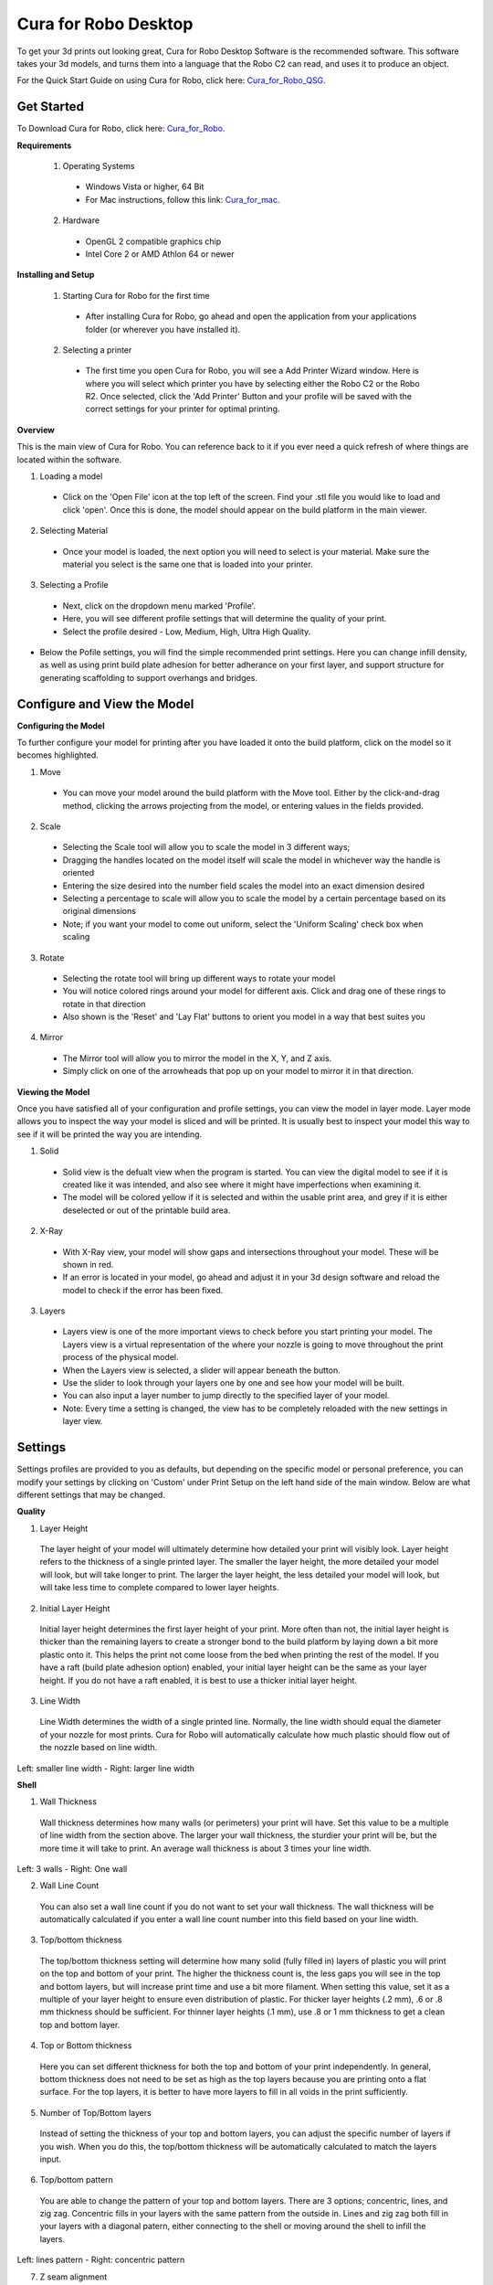 .. Sphinx RTD theme demo documentation master file, created by
   sphinx-quickstart on Sun Nov  3 11:56:36 2013.
   You can adapt this file completely to your liking, but it should at least
   contain the root `toctree` directive.

=================================================
Cura for Robo Desktop
=================================================
To get your 3d prints out looking great, Cura for Robo Desktop Software is the recommended software. This software takes your 3d models, and turns them into a language that the Robo C2 can read, and uses it to produce an object. 

For the Quick Start Guide on using Cura for Robo, click here: Cura_for_Robo_QSG_.

.. _Cura_for_Robo_QSG: https://www.robo3d.com/curaqsg

Get Started
-----------

To Download Cura for Robo, click here: Cura_for_Robo_.

.. _Cura_For_Robo: https://www.robo3d.com/software/

**Requirements**

 1. Operating Systems
  * Windows Vista or higher, 64 Bit
  * For Mac instructions, follow this link: Cura_for_mac_.
  
.. _Cura_for_mac: https://robo3d.com/cura-for-mac/
  
 2. Hardware
  * OpenGL 2 compatible graphics chip
  * Intel Core 2 or AMD Athlon 64 or newer 

**Installing and Setup**

 1. Starting Cura for Robo for the first time
  * After installing Cura for Robo, go ahead and open the application from your applications folder (or wherever you have installed it).
 
 2. Selecting a printer
  * The first time you open Cura for Robo, you will see a Add Printer Wizard window. Here is where you will select which printer you have by selecting either the Robo C2 or the Robo R2. Once selected, click the 'Add Printer' Button and your profile will be saved with the correct settings for your printer for optimal printing.

.. image:: images/Add-Printer.PNG
   :alt: Add Printer Wizard
   :align: center

**Overview**

This is the main view of Cura for Robo. You can reference back to it if you ever need a quick refresh of where things are located within the software.

.. image:: images/Interface2.jpg
   :alt: Interface
   :align: center
   
1. Loading a model
 * Click on the 'Open File' icon at the top left of the screen. Find your .stl file you would like to load and click 'open'. Once this is done, the model should appear on the build platform in the main viewer. 
 
.. image:: images/Load-File.png
   :alt: Load File
   :align: center 
  
 * Note; you can also simply drag and drop an .stl file directly on the main viewer to load it onto the build platform
  
2. Selecting Material
 * Once your model is loaded, the next option you will need to select is your material. Make sure the material you select is the same one that is loaded into your printer. 
 
3. Selecting a Profile
 * Next, click on the dropdown menu marked 'Profile'.
 * Here, you will see different profile settings that will determine the quality of your print. 
 * Select the profile desired - Low, Medium, High, Ultra High Quality. 
  
.. image:: images/Profile-Settings.png
   :alt: Profile Settings
   :align: center   
 
* Below the Pofile settings, you will find the simple recommended print settings. Here you can change infill density, as well as using print build plate adhesion for better adherance on your first layer, and support structure for generating scaffolding to support overhangs and bridges. 
 
.. image:: images/Recommend.JPG
   :alt: Recommended Settings
   :align: center  
 
 4. Saving a File
  * In the bottom right corner of the main window, you will see a 'Save to File' button. Once your satisfied with your model and settings, go ahead and save your file. Note: if you have a USB flash drive inserted, you can save directly to the drive with the same button.
  
.. image:: images/Print.JPG
   :alt: Save File
   :align: center 
  
Configure and View the Model
-----------

**Configuring the Model**

To further configure your model for printing after you have loaded it onto the build platform, click on the model so it becomes highlighted.

1. Move
 * You can move your model around the build platform with the Move tool. Either by the click-and-drag method, clicking the arrows projecting from the model, or entering values in the fields provided.

.. image:: images/Configure.JPG
   :alt: Configure Model
   :align: center  

2. Scale
 * Selecting the Scale tool will allow you to scale the model in 3 different ways;
 * Dragging the handles located on the model itself will scale the model in whichever way the handle is oriented
 * Entering the size desired into the number field scales the model into an exact dimension desired
 * Selecting a percentage to scale will allow you to scale the model by a certain percentage based on its original dimensions
 * Note; if you want your model to come out uniform, select the 'Uniform Scaling' check box when scaling
 
.. image:: images/scale.png
   :alt: Scale Model
   :align: center
 
3. Rotate
 * Selecting the rotate tool will bring up different ways to rotate your model
 * You will notice colored rings around your model for different axis. Click and drag one of these rings to rotate in that direction
 * Also shown is the 'Reset' and 'Lay Flat' buttons to orient you model in a way that best suites you
 
.. image:: images/rotate.png
   :alt: Rotate Model
   :align: center

4. Mirror
 * The Mirror tool will allow you to mirror the model in the X, Y, and Z axis. 
 * Simply click on one of the arrowheads that pop up on your model to mirror it in that direction.

**Viewing the Model**

Once you have satisfied all of your configuration and profile settings, you can view the model in layer mode. Layer mode allows you to inspect the way your model is sliced and will be printed. It is usually best to inspect your model this way to see if it will be printed the way you are intending.

.. image:: images/View-mode.png
   :alt: View Mode
   :align: center

1. Solid
 * Solid view is the defualt view when the program is started. You can view the digital model to see if it is created like it was intended, and also see where it might have imperfections when examining it. 
 * The model will be colored yellow if it is selected and within the usable print area, and grey if it is either deselected or out of the printable build area.
 
2. X-Ray
 * With X-Ray view, your model will show gaps and intersections throughout your model. These will be shown in red. 
 * If an error is located in your model, go ahead and adjust it in your 3d design software and reload the model to check if the error has been fixed.

3. Layers
 * Layers view is one of the more important views to check before you start printing your model. The Layers view is a virtual representation of the where your nozzle is going to move throughout the print process of the physical model.
 * When the Layers view is selected, a slider will appear beneath the button.
 * Use the slider to look through your layers one by one and see how your model will be built.
 * You can also input a layer number to jump directly to the specified layer of your model.
 * Note: Every time a setting is changed, the view has to be completely reloaded with the new settings in layer view.
 
.. image:: images/layer-view.png
   :alt: View Mode
   :align: center

Settings
-----------
Settings profiles are provided to you as defaults, but depending on the specific model or personal preference, you can modify your settings by clicking on 'Custom' under Print Setup on the left hand side of the main window. Below are what different settings that may be changed. 

**Quality**

1. Layer Height

 The layer height of your model will ultimately determine how detailed your print will visibly look. Layer height refers to the thickness of a single printed layer. The smaller the layer height, the more detailed your model will look, but will take longer to print. The larger the layer height, the less detailed your model will look, but will take less time to complete compared to lower layer heights. 
 
.. image:: images/layer-height.png
   :alt: Layer Height Comparison
   :align: center

2. Initial Layer Height

 Initial layer height determines the first layer height of your print. More often than not, the initial layer height is thicker than the remaining layers to create a stronger bond to the build platform by laying down a bit more plastic onto it. This helps the print not come loose from the bed when printing the rest of the model. If you have a raft (build plate adhesion option) enabled, your initial layer height can be the same as your layer height. If you do not have a raft enabled, it is best to use a thicker initial layer height.

3. Line Width

 Line Width determines the width of a single printed line. Normally, the line width should equal the diameter of your nozzle for most prints. Cura for Robo will automatically calculate how much plastic should flow out of the nozzle based on line width. 
 
.. image:: images/line-width.png
   :alt: Line Width Comparison
   :align: center
Left: smaller line width - Right: larger line width

**Shell**

1. Wall Thickness

 Wall thickness determines how many walls (or perimeters) your print will have. Set this value to be a multiple of line width from the section above. The larger your wall thickness, the sturdier your print will be, but the more time it will take to print. An average wall thickness is about 3 times your line width.

.. image:: images/wall-thickness.png
   :alt: Wall Thickness Comparison
   :align: center
Left: 3 walls - Right: One wall

2. Wall Line Count

 You can also set a wall line count if you do not want to set your wall thickness. The wall thickness will be automatically calculated if you enter a wall line count number into this field based on your line width.

3. Top/bottom thickness

 The top/bottom thickness setting will determine how many solid (fully filled in) layers of plastic you will print on the top and bottom of your print. The higher the thickness count is, the less gaps you will see in the top and bottom layers, but will increase print time and use a bit more filament. When setting this value, set it as a multiple of your layer height to ensure even distribution of plastic. For thicker layer heights (.2 mm), .6 or .8 mm thickness should be sufficient. For thinner layer heights (.1 mm), use .8 or 1 mm thickness to get a clean top and bottom layer.

4. Top or Bottom thickness

 Here you can set different thickness for both the top and bottom of your print independently. In general, bottom thickness does not need to be set as high as the top layers because you are printing onto a flat surface. For the top layers, it is better to have more layers to fill in all voids in the print sufficiently.

5. Number of Top/Bottom layers

 Instead of setting the thickness of your top and bottom layers, you can adjust the specific number of layers if you wish. When you do this, the top/bottom thickness will be automatically calculated to match the layers input.

6. Top/bottom pattern

 You are able to change the pattern of your top and bottom layers. There are 3 options; concentric, lines, and zig zag. Concentric fills in your layers with the same pattern from the outside in. Lines and zig zag both fill in your layers with a diagonal patern, either connecting to the shell or moving around the shell to infill the layers.

.. image:: images/bottom-pattern.png
   :alt: Pattern Comparison
   :align: center
Left: lines pattern - Right: concentric pattern

7. Z seam alignment

 On most prints, there is a visible seam that appears on a model from when your printers' nozzle pauses to change layers in the z direction. Z seam alignment allows you to place where each new layer in the z direction starts, effecting where the seam will be. There are 3 options to choose from; shortest, back, random.
 
 * Shortest will use the z seam wherever the last layer left off and will start the new one right away, producing a shorter print time, but a visible seam. 
 * Back will simply put all layer changes at the back of the model, so make sure to rotate the model towards the back of the build plate where you dont want the seam to show up. 
 * Random will choose a different spot to put the seam, which will eliminate visibility, but increase print time. 

**Infill**

1. Infill density

 The infill density determines how dense your print will be by filling in your print with plastic by a certain percentage. 100% infill density means your print will be totally and completely filled in with plastic, while 0% infill density means your print will only print the perimeters with no plastic filling in the middle, making it hollow. More infill produces a sturdier print, but takes more time, whereas less infill produces a weaker print, and takes less time to print. An average infill density is around 20% for visual models, whereas higher infil density parts are used more for structural or mechanical use models.
 
.. image:: images/infill-density.png
   :alt: Infill Density Comparison
   :align: center

2. Infill pattern

 Infill pattern will vary depending on what you are looking for in the use of your model. There are 7 options;

 * Grid: A grid shaped infill, with lines in both diagonal directions on each layer. This option is the most common to use.
 * Lines: Creates a grid shaped infill, printing in one diagonal direction per layer.
 * Triangles: Creates a triangular shaped infill pattern.
 * Cubic: A 3D infill of tilted cubes.
 * Tetrahedral: A 3D infill of pyramid shapes.
 * Concentric: The infill prints from the outside towards the center of the model. This way infill lines won’t be visible through the walls of the print.
 * Zig Zag: A grid shaped infill, printing continuously in one diagonal direction.

.. image:: images/infill-pattern.png
   :alt: Infill Comparison
   :align: center
These are a few of the infill options

3. Infill layer thickness

 Infill layer thickness determines how thick your infill layers are. Because you do not see the infill of a print, you can choose to make these layers less detailed and drastically reduce print time. If this setting is used, make sure the thickness is a multiple of the layer height (i.e. .1 layer height, .2 infill layer thickness). This will allow your printer to print two layers of perimeters, and then go back in and fill in the inside of the print, essentially printing the equivalent of two infill layers at a time.

4. Infill before walls

 If infill before walls is enabled, the layer being printed will fill in the infill before the perimeters. Printing the infill first leads to sturdier walls, but the infill pattern might sometimes show through the surface. Printing the walls first may lead to more accurate walls, but overhangs may print worse.

**Material**

1. Printing temperature

 Printing temperature determines the heat of the nozzle while printing. Most filaments print between 175°C and 250°C, although some can print lower or higher than this. For PLA, a temperature of 190°C is optimal for Robo branded filaments, while ABS has an optimal printing temperature of 230°C.

2. Build plate temperature

 Build plate temperature determines how hot your heated build platform will get in order to adhere the plastic down to it. The Robo C2 does not have a heated build platform, while the Robo R2 does. For the Robo R2, PLA is best printed around a 50°C build platform, and ABS plastic at 80°C for best stick on the first layer.

3. Enable Retraction

 Retraction is used when the printer is traveling from one point to another without laying down any plastic. During this time, there can be melted plastic in the nozzle, which could ooze out and cause unwanted plastic on your model. In order to elimiate this ooze, enable retraction to retract, or pull back, the filament while on these travel moves. Different material require different settings for best results. Contact your material manufacturer for best retraction settings.

4. Retraction distance

 Retraction distance determines how far the material, in millimeters, will get pulled out of the nozzle when performing a retraction move. A short retraction distance will result in less potential damage to your material, such as snapping or clogging, but will cause more oozing. A long retraction distance will result in more potential damage to your material, but will have less oozing and a nicer print finish.

5. Retraction speed

 Retraction speed determines how fast or slow the motor pulling the material up the nozzle will turn. A fast retraction speed will result in a larger potential damage to your material and drive gear, but will have less oozing. A slow retraction will have less potential damage, but result in potentially more oozing.

6. Retraction minimum travel

 This determines how far your nozzle must travel in order to execute a retraction move. If your model has a lot of small areas, this will cause the printer to retract a lot, and will be more prone to clogs and potential errors. To decrease the chance of errors on a lot of retraction moves in a small area, increase the retraction minimum travel. Be mindful that increasing this setting too much can result in stringing and unwanted artifact on your printed part due to oozing.

**Speed**

1. Print speed

 Print Speed determines the speed of the print head while printing (in mm/sec). Printing faster will get your print done faster, but also risk the print job failing duo to motors failing or material not being extruded properly or heated optimally. The default profiles set for the C2 and R2 are best used to keep the machine lasting longer, at the same time as printing quickly.

2. Infill speed

 This setting changes the speed in which your infill is printed. Note that because the infill of a print is not seen, you can increase this speed if you would like. Be mindful that a faster infill speed can potentially affect the strength of your print.

3. Outer wall speed

 The speed of the outer wall, or outer perimeter. Printing the outer wall slower than the inner walls and infill will result in a better surface finish of your printed model, while not adding too much time to your printing job.

4. Inner wall speed

 The speed of the inner walls, or inner perimeters. Because this does not affect the surface quality of your printed model, this speed can be as fast as your infill or print speed setting.

5. Top/bottom speed

 Top/bottom speed determines how fast your solid top and bottom layers are printed. Note that the slower bottom layers give you more reliability of the model by giving it a dependable base, and slower top layers give you a more reliable roof on your print to give it a nice surface and close off all gaps.

6. Travel speed

 Travel speed determines how fast your print head will move when it is not extruding material and printing your model. This move can be higher than your print speed to make printing time lower, but be mindful of moving too fast and motors or belts failing.

7. Initial layer speed

 The speed for the first layer. A lower value is used here to improve adhesion to the build platform and get a reliable first layer down.

8. Initial layer travel speed

 The travel speed for the first layer. A lower value is used here to ensure that the print nozzle does not potentially touch existing plastic laid down on the build platform and pull it up, resulting in a failed print.

9. Number of slower layers

 The number of slower layers determines how many layers from the beginning of the print are going to be slower than the rest. The overall success rate of a print is relying on the first layers adhering to the bed correctly. The speed of your print is gradually increased over these layers.

**Travel**

1. Combing mode

 Combing mode keeps the print nozzle within the interior of the model whil traveling from one point to another. This reduces the number of retraction moves because the extruder wont retract if enabled, but will increase print time. If combing mode is off, the print nozzle will travel the shortest distance from where it stopped to the next point it needs to go, not minding what is in its path underneath it.

.. image:: images/combing.png
   :alt: Combing Paths
   :align: center
Green: Combing ON, avoid distance ON - Yellow: Combing OFF - Blue: Combing ON, avoid distance OFF

2. Avoid printed parts when traveling

 Avoid printed parts when traveling will move the nozzle around printed parts to make potential oozing not get hit by the printed part. Sometime this can lead to the nozzle hitting an existing printed part and knocking it over as well. Enabling this will increase the surface quality of your printed part.

3. Travel avoid distance

 Travel avoid distance determines how far a distance your print nozzle will will be from your existing printed parts when 'avoid printed parts when traveling' is enabled. The further this distance is away, the less chance you have at running into a part with your nozzle, but will increase printing time of your model.

4. Z-hop when retracted

  When z-hop when retracted is enabled, the build platform of your printer will drop by a certain height. The reason for this is to prevent your nozzle from hitting already printed parts on your build platform, as well as eliminates unwanted extra plastic on your parts due to oozing or stringing. 

5. Z-hop height

 The z-hop height determines how far down your build platform will lower every time there is a retraction. The larger the height, the safer it is, but the longer your print will take.

**Cooling**

1. Enable print cooling

 Cooling fans are essential when printing with certain materials. Print cooling will make sure that the previous layer of material that is extruded is cooled enough so that the next layer can be printed on top of it with a solid base beneath it. Cooling also is needed for overhangs and will dramatically increase the surface quality of prints. For some materials (like ABS plastics), cooling is not needed because of the material inducing uneven shrinking and bad print layer adhesion.

2. Fan speed

 Different materials require different fan speeds to optimize print quality. Some materials can shrink more than others when cooled faster, while some dont need fans at all. 

3. Regular/maximum fan speed threshold

 * Regular fan speed is the speed when the printer is doing most of the work.
 * Maximum fan speed is the speed when your printer is spending a minimal time on a layer and needs to cool down the plastic very quickly to make sure it is hardened before moving to the next layer up.

4. Regular fan speed at height

 The regular fan speed at height value determines at which layer the fans will turn on. Because the Robo C2 and Robo R2 are suggested to use rafts, we determined this value to be higher due to the fact that fans can cool the bottom layers too well, and cause warping of your print and ultimately delaminate the plastic from the bed and causing a failed print.

5. Minimum layer time

 The minimum layer time determines how long the printer should take to at least print a single layer. If the actual print time of a single layer is below this value, the printer will automatically slow down so the minimum layer time is reached, allowing the plastic to cool properly before the next layer is printed on top of it.

6. Minimum speed

 The minimum speed determines the lower threshold of how slow the printer will actually print regardless of minimum layer time. This will make sure that the printer is not printing too slow, causing extrusion and motor issues, and degrading the sureface finish of the printed model.

**Support**

1. Enable support

 Enabling support will give your model a scaffolding underneath parts of the model that may need some support underneath their overhangs. Overhangs are part of your model where the plastic is being laid down in mid air. Instead of the model being printed onto air, the support structure will be able to assist the overhangs to be held up when being laid down.

2. Placement

 Placement determines where the support structure is placed. There are two options to choose from:
 
 * Touching Buildplate: The support structure is only printed on overhangs that are directly over the build platform.
 * Everywhere: The support structure is printed everywhere there is an overhang, even if it is somewhere inside or on the model itself.
 
.. image:: images/support-placement.png
   :alt: Support
   :align: center
Left: Touching buildplate - Right: Everywhere

3. Overhang angle

 The overhang angle determines the angle at which support material will be used. The larger the angle, the less support material is used. If set at 90°, there will be no support material, whereas a 0° angle will use supports everywhere on the model.

4. Support pattern

 Support pattern determines the ease of removal and sturdiness of the support structure. There are five patterns to choose from:
 
.. image:: images/infill-pattern.png
   :alt: Support Pattern Comparison
   :align: center
 
5. Support density

 The density of your support will result in different strength of your support structure. A lower density will be easier to remove, but not as strong compared to a higher density, which will be harder to remove from the finished print, but give you a stronger support structure.

6. X/Y distance

  X/Y distance determines the distance between the support structure and the model itself in the x and y directions. A bigger value increases the distance, which will make the support structure less likely to touch the model and fuse the support to the model. Be aware that as the value increases, the more likely a small overhang in the x or y direction would not be supported because the distance is further away.
  
.. image:: images/xy-distance.png
   :alt: X Y Distance
   :align: center

7. Z distance

 Z distance determines the space between the top and bottom of the model and the support structure. Top distance determines the distance between the top of the support structure and the bottom surface of the overhang. Likewise, the bottom distance determines the distance between the bottom of the support structure and the top area of the model. This value should always be small, but depending on the model, might need to be tweaked higher and lower. A smaller value will result in a cleaner surface finish of the model, but will be harder to remove from the model. A higher value will be easier to remove, but will result in a more rough surface finish on the model.
 
.. image:: images/topbottom-distance.png
   :alt: Top Bottom Distance
   :align: center

8. Horizontal expansion

 Horizontal expansion determines how much the support structure will be printed beyond the model in the x and y direction. A higher value will result in a stronger support structure, but small areas where there are support structure may be harder to remove. A lower value will result in less support structure, which may be hard to remove on areas where there is a lot of support needed to remove after the print is finished.
 
.. image:: images/expansion.png
   :alt: Horizontal Expansion
   :align: center

9. Enable support roof

 If a support roof is enabled, the support structure will create a solid layer of plastic at the top of the support structure. When using a support roof, the model will come out with a very clean surface finish, but may be very hard to remove compared to not using a support roof. 

**Platform Adhesion**

1. Brim

 Using a brim adds a single layer around your object, fused to the outline of your model to improve adhesion to the bed and prevent warping. A brim is very useful for models that have very small surface area as the first layer as the brim prevents those small surfaces from curling up.
 
.. image:: images/brim.png
   :alt: Brim
   :align: center

2. Raft

 A raft is the best method for using platform adhesion on a Robo C2 and Robo R2. A raft is a couple layers of plastic that will adhere to both the bed platform and the print itself. If the model has very small surface area, a raft is also the best option for platform adhesion. A raft is comprised of three main parts: Base layer, middle layer, and top layers. 
 
* Base layer: This is the first layer of plastic put down and should have a larger layer width, looking almost smushed, to help adherance to the bed.
* Middle layer: Layers that are between the base and top layers. The middle layer gives more surface area for the top layer of the raft to lay down upon. Normally, there is only one middle layer.
* Top layers: The top layers are the layers which adhere the model to be printed to the raft iself. Top layers work best when printed with 100% fill and two or more are printed to give it a nice clean surface area for the model to be printed onto.

.. image:: images/raft.png
   :alt: Raft
   :align: center

* Raft air gap: This creates a gap from the top layer of the raft to the actual print in order to remove the raft after printing is finished. A higher value will result in an easier removal of the raft from the print, but can make it harder for the first layer of the print to lay down and adhere correctly. Likewise, a smaller value will lay down the first layer well, but can result in a harder to remove raft from the model due to fusing of the plastics.

3. Skirt

 A skirt is a line printed around the model, but is not fused to the model directly. The skirt acts as a priming line to help make sure the material is flowing out of the nozzle properly before beginning to print the model. 
 
.. image:: images/skirt.png
   :alt: Skirt
   :align: center

Connecting a Printer via Wifi
-----------

 There is a way to connect Robo C2 directly to Cura for Robo enabling you to print right from within the software. Take these steps to connect your printer;
 
1. Click on the Robo C2 icon in the top right of the interface.

.. image:: images/1.PNG
   :alt: Printer Tab
   :align: center

2. Under the 'Printer' dropdown menu, select 'Manage Printers'.
 
.. image:: images/2.png
   :alt: Manage Printers
   :align: center
 
3. A 'Printers' window will pop up. In the middle right of this pop up window, click on the button labeled 'Connect Octoprint'.
 
.. image:: images/3.png
   :alt: Printers
   :align: center
 
4. A new window labeled 'Connect Octoprint' will pop up. In the top middle of this window, click on the button labeled 'Refresh'. This will bring up all of the printers that are connected to the same wifi network that your computer is connected to.
 
.. image:: images/4.png
   :alt: Refresh
   :align: center
 
5. Once you see your printer name populated in the list of printers, select it. Next, select the button labeled 'open webpage' located in the middle right of the window. This will then open your browser and direct you to the printers' web interface. 
 
6. Once you are in the web interface you will see a webpage that looks like this.
 
.. image:: images/6.png
   :alt: Web Interface
   :align: center
 
7. Click on the 'settings' button in the top right corner of the window. 
 
.. image:: images/7.png
   :alt: Settings
   :align: center
 
8. A settings window will pop up. On the left hand side, scroll down and select the item labaled 'API' under 'Features'.
 
9. An API key will be present just above a QR code. It is usually a long string of numbers and letters. Go ahead and highlight this number and copy it by pressing ctl+C on windows or command+C on a mac.

.. image:: images/9.png
   :alt: API Key
   :align: center

10. Next, go back into Cura for Robo desktop application. Paste this API key into the field provided by pressing ctl+V on windows or command+V on a mac.
 
.. image:: images/10.png
   :alt: Paste
   :align: center
 
11. Finally, click on the 'Connect' button. Then press 'close'.
 
12. Congratulations! You can now not only monitor your printer from within Cura for Robo, but you can also send your print jobs directly to the printer with a single click!
 
Note; You should see a green check mark on the printer icon in the top right of the main interface. If you see a question mark, try restarting the program. If you are still seeing a question mark, make sure both the printer and your computer are connected to the same network.
